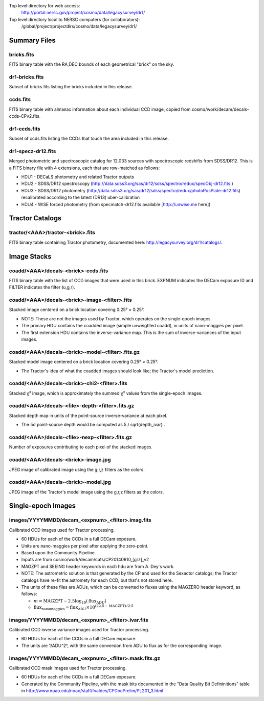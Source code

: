 .. title: Legacy Survey Files
.. slug: files
.. tags: mathjax
.. description:

.. |sigma|    unicode:: U+003C3 .. GREEK SMALL LETTER SIGMA
.. |sup2|     unicode:: U+000B2 .. SUPERSCRIPT TWO
.. |chi|      unicode:: U+003C7 .. GREEK SMALL LETTER CHI
.. |delta|    unicode:: U+003B4 .. GREEK SMALL LETTER DELTA
.. |deg|    unicode:: U+000B0 .. DEGREE SIGN
.. |times|  unicode:: U+000D7 .. MULTIPLICATION SIGN
.. |plusmn| unicode:: U+000B1 .. PLUS-MINUS SIGN
.. |Prime|    unicode:: U+02033 .. DOUBLE PRIME

Top level directory for web access:
  http://portal.nersc.gov/project/cosmo/data/legacysurvey/dr1/

Top level directory local to NERSC computers (for collaborators):
  /global/project/projectdirs/cosmo/data/legacysurvey/dr1/

Summary Files
=============

bricks.fits
-----------

FITS binary table with the RA,DEC bounds of each geometrical "brick" on the sky.

dr1-bricks.fits
---------------

Subset of bricks.fits listing the bricks included in this release.

ccds.fits
---------

FITS binary table with almanac information about each individual CCD image,
copied from cosmo/work/decam/decals-ccds-CPv2.fits.

dr1-ccds.fits
-------------

Subset of ccds.fits listing the CCDs that touch the area included in this release.

dr1-specz-dr12.fits
-------------------

Merged photometric and spectroscopic catalog for 12,033 sources with spectroscopic redshifts from SDSS/DR12.  This is a FITS binary file with 4 extensions, each that are row-matched as follows:

- HDU1 - DECaLS photometry and related Tractor outputs
- HDU2 - SDSS/DR12 spectroscopy (http://data.sdss3.org/sas/dr12/sdss/spectro/redux/specObj-dr12.fits )
- HDU3 - SDSS/DR12 photometry (http://data.sdss3.org/sas/dr12/sdss/spectro/redux/photoPosPlate-dr12.fits) recalibrated according to the latest (DR13) uber-calibration
- HDU4 - WISE forced photometry (from specmatch-dr12.fits available [http://unwise.me here])

Tractor Catalogs
================

tractor/<AAA>/tractor-<brick>.fits
----------------------------------

FITS binary table containing Tractor photometry, documented here: http://legacysurvey.org/dr1/catalogs/.

Image Stacks
============

coadd/<AAA>/decals-<brick>-ccds.fits
------------------------------------

FITS binary table with the list of CCD images that were used in this brick.
EXPNUM indicates the DECam exposure ID and FILTER indicates the filter (u,g,r).

coadd/<AAA>/decals-<brick>-image-<filter>.fits
----------------------------------------------

Stacked image centered on a brick location covering 0.25\ |deg| |times| 0.25\ |deg|.

- NOTE: These are not the images used by Tractor, which operates on the single-epoch images.
- The primary HDU contains the coadded image (simple unweighted coadd), in units of nano-maggies per pixel.
- The first extension HDU contains the inverse-variance map.  This is the sum of inverse-variances of the input images.

coadd/<AAA>/decals-<brick>-model-<filter>.fits.gz
-------------------------------------------------

Stacked model image centered on a brick location covering 0.25\ |deg| |times| 0.25\ |deg|.

- The Tractor's idea of what the coadded images should look like; the Tractor's model prediction.

coadd/<AAA>/decals-<brick>-chi2-<filter>.fits
---------------------------------------------

Stacked |chi|\ |sup2| image, which is approximately the summed |chi|\ |sup2| values from the single-epoch images.

coadd/<AAA>/decals-<file>-depth-<filter>.fits.gz
------------------------------------------------

Stacked depth map in units of the point-source inverse-variance at each pixel.

- The 5\ |sigma| point-source depth would be computed as 5 / sqrt(depth_ivar) .

coadd/<AAA>/decals-<file>-nexp-<filter>.fits.gz
-----------------------------------------------

Number of exposures contributing to each pixel of the stacked images.

coadd/<AAA>/decals-<brick>-image.jpg
------------------------------------

JPEG image of calibrated image using the g,r,z filters as the colors.

coadd/<AAA>/decals-<brick>-model.jpg
------------------------------------

JPEG image of the Tractor's model image using the g,r,z filters as the colors.

Single-epoch Images
===================

images/YYYYMMDD/decam_<expnum>_<filter>.imag.fits
-------------------------------------------------

Calibrated CCD images used for Tractor processing.

- 60 HDUs for each of the CCDs in a full DECam exposure.
- Units are nano-maggies per pixel after applying the zero-point.
- Based upon the Community Pipeline.
- Inputs are from cosmo/work/decam/cats/CP20140810_[grz]_v2
- MAGZPT and SEEING header keywords in each hdu are from A. Dey's work.
- NOTE: The astrometric solution is that generated by the CP and used for the Sexactor catalogs; the Tractor catalogs have re-fit the astromety for each CCD, but that's not stored here.
- The units of these files are ADUs, which can be converted to fluxes using the MAGZERO header keyword, as follows:

  - :math:`m = \mathrm{MAGZPT} - 2.5 \log_{10}(\mathrm{flux}_\mathrm{ADU})`
  - :math:`\mathrm{flux}_\mathrm{nanomaggies} = \mathrm{flux}_\mathrm{ADU} \times 10^{(22.5 -\mathrm{MAGZPT})/2.5}`

images/YYYYMMDD/decam_<expnum>_<filter>.ivar.fits
-------------------------------------------------

Calibrated CCD inverse variance images used for Tractor processing.

- 60 HDUs for each of the CCDs in a full DECam exposure.
- The units are 1/ADU^2^, with the same conversion from ADU to flux as for the corresponding image.

images/YYYYMMDD/decam_<expnum>_<filter>.mask.fits.gz
----------------------------------------------------

Calibrated CCD mask images used for Tractor processing.

- 60 HDUs for each of the CCDs in a full DECam exposure.
- Generated by the Community Pipeline, with the mask bits documented
  in the "Data Quality Bit Defininitions" table in
  http://www.noao.edu/noao/staff/fvaldes/CPDocPrelim/PL201_3.html
